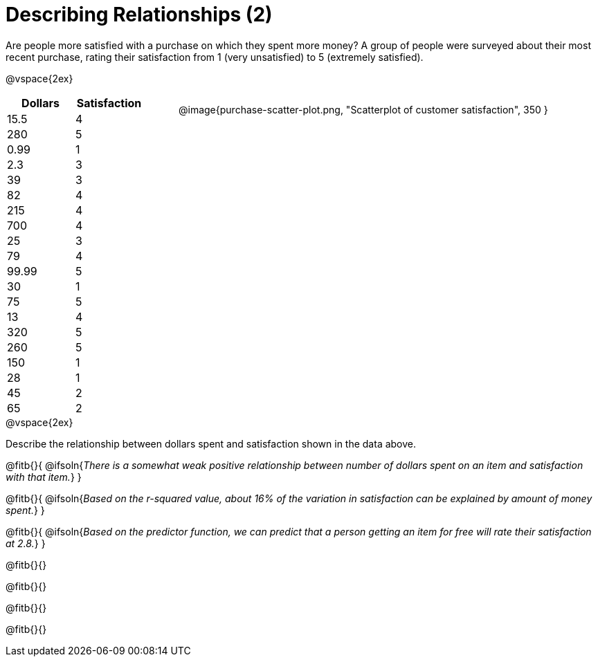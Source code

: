 = Describing Relationships (2)

++++
<style>
.data-table { width: 200px; float: left; }
.data-table td { margin: 0; padding: 0; }
.data-display { float: left; margin-left: 50px; }
.clear { clear: both; }
body:not(.LessonPlan) .paragraph {width: auto;}
</style>
++++

Are people more satisfied with a purchase on which they spent more money? A group of people were surveyed about their most recent purchase, rating their satisfaction from 1 (very unsatisfied) to 5 (extremely satisfied).


@vspace{2ex}

[.data-table, cols="^.^1, ^.^1", options="header"]
|===
| 	Dollars 	| 	Satisfaction
| 	15.5  		| 		4
| 	280  		| 		5
| 	0.99  		| 		1
| 	2.3  		| 		3
| 	39   		| 		3
| 	82   		| 		4
| 	215  		| 		4
| 	700   		| 		4
| 	25   		| 		3
| 	79   		| 		4
| 	99.99  		| 		5
| 	30  		| 		1
| 	75  		| 		5
| 	13  		| 		4
| 	320   		| 		5
| 	260   		| 		5
| 	150   		| 		1
| 	28   		| 		1
| 	45  		| 		2
| 	65  		| 		2
|===

[.data-display]
@image{purchase-scatter-plot.png, "Scatterplot of customer satisfaction", 350 }


[.clear]
--
@vspace{2ex}

Describe the relationship between dollars spent and satisfaction shown in the data above.
--
@fitb{}{
	@ifsoln{_There is a somewhat weak positive relationship between number of dollars spent on an item and satisfaction with that item._}
}

@fitb{}{
	@ifsoln{_Based on the r-squared value, about 16% of the variation in satisfaction can be explained by amount of money spent._}
}

@fitb{}{
	@ifsoln{_Based on the predictor function, we can predict that a person getting an item for free will rate their satisfaction at 2.8._}
}

@fitb{}{}

@fitb{}{}

@fitb{}{}

@fitb{}{}
